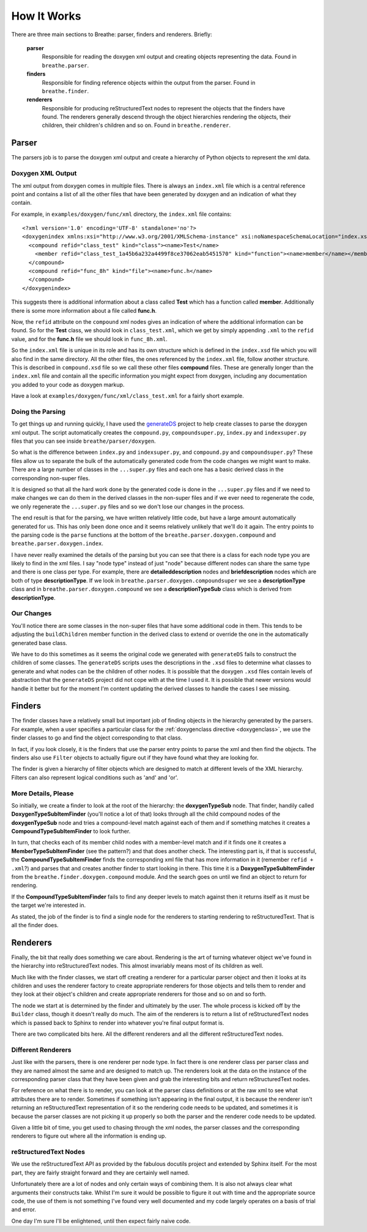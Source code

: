 
.. _codeguide:

How It Works
============

There are three main sections to Breathe: parser, finders and renderers.
Briefly:

   **parser**
      Responsible for reading the doxygen xml output and creating objects
      representing the data. Found in ``breathe.parser``.
      
   **finders**
      Responsible for finding reference objects within the output from the
      parser. Found in ``breathe.finder``.

   **renderers**
      Responsible for producing reStructuredText nodes to represent the objects
      that the finders have found. The renderers generally descend through the
      object hierarchies rendering the objects, their children, their children's
      children and so on. Found in ``breathe.renderer``.


Parser
------

The parsers job is to parse the doxygen xml output and create a hierarchy of
Python objects to represent the xml data.

Doxygen XML Output
~~~~~~~~~~~~~~~~~~

The xml output from doxygen comes in multiple files. There is always an
``index.xml`` file which is a central reference point and contains a list of all
the other files that have been generated by doxygen and an indication of what
they contain. 

For example, in ``examples/doxygen/func/xml`` directory, the ``index.xml`` file
contains::

   <?xml version='1.0' encoding='UTF-8' standalone='no'?>
   <doxygenindex xmlns:xsi="http://www.w3.org/2001/XMLSchema-instance" xsi:noNamespaceSchemaLocation="index.xsd" version="1.7.2">
     <compound refid="class_test" kind="class"><name>Test</name>
       <member refid="class_test_1a45b6a232a4499f8ce37062eab5451570" kind="function"><name>member</name></member>
     </compound>
     <compound refid="func_8h" kind="file"><name>func.h</name>
     </compound>
   </doxygenindex>

This suggests there is additional information about a class called **Test**
which has a function called **member**. Additionally there is some more
information about a file called **func.h**.

Now, the ``refid`` attribute on the ``compound`` xml nodes gives an indication
of where the additional information can be found. So for the **Test** class, we
should look in ``class_test.xml``, which we get by simply appending ``.xml`` to
the ``refid`` value, and for the **func.h** file we should look in
``func_8h.xml``.

So the ``index.xml`` file is unique in its role and has its own structure which
is defined in the ``index.xsd`` file which you will also find in the same
directory. All the other files, the ones referenced by the ``index.xml`` file, follow
another structure. This is described in ``compound.xsd`` file so we call these
other files **compound** files. These are generally longer than the
``index.xml`` file and contain all the specific information you might expect
from doxygen, including any documentation you added to your code as doxygen
markup.

Have a look at ``examples/doxygen/func/xml/class_test.xml`` for a fairly short
example.


Doing the Parsing
~~~~~~~~~~~~~~~~~

To get things up and running quickly, I have used the `generateDS
<http://www.rexx.com/~dkuhlman/generateDS.html>`_ project to help create
classes to parse the doxygen xml output. The script automatically creates the
``compound.py``, ``compoundsuper.py``, ``index.py`` and ``indexsuper.py`` files
that you can see inside ``breathe/parser/doxygen``.

So what is the difference between ``index.py`` and ``indexsuper.py``, and
``compound.py`` and ``compoundsuper.py``? These files allow us to separate the
bulk of the automatically generated code from the code changes we might want to
make. There are a large number of classes in the ``...super.py`` files and each
one has a basic derived class in the corresponding non-super files.

It is designed so that all the hard work done by the generated code is
done in the ``...super.py`` files and if we need to make changes we can do them
in the derived classes in the non-super files and if we ever need to regenerate
the code, we only regenerate the ``...super.py`` files and so we don't lose our
changes in the process.

The end result is that for the parsing, we have written relatively little code,
but have a large amount automatically generated for us. This has only been done
once and it seems relatively unlikely that we'll do it again. The entry points to
the parsing code is the ``parse`` functions at the bottom of the
``breathe.parser.doxygen.compound`` and ``breathe.parser.doxygen.index``.

I have never really examined the details of the parsing but you can see that
there is a class for each node type you are likely to find in the xml files. I
say "node type" instead of just "node" because different nodes can share the
same type and there is one class per type. For example, there are
**detaileddescription** nodes and **briefdescription** nodes which are both of
type **descriptionType**. If we look in ``breathe.parser.doxygen.compoundsuper``
we see a **descriptionType** class and in
``breathe.parser.doxygen.compound`` we see a **descriptionTypeSub** class which
is derived from **descriptionType**.


Our Changes
~~~~~~~~~~~

You'll notice there are some classes in the non-super files that have some
additional code in them. This tends to be adjusting the ``buildChildren`` member
function in the derived class to extend or override the one in the
automatically generated base class.

We have to do this sometimes as it seems the original code we generated with
``generateDS`` fails to construct the children of some classes. The
``generateDS`` scripts uses the descriptions in the ``.xsd`` files to determine
what classes to generate and what nodes can be the children of other nodes. It
is possible that the doxygen ``.xsd`` files contain levels of abstraction that
the ``generateDS`` project did not cope with at the time I used it. It is
possible that newer versions would handle it better but for the moment I'm
content updating the derived classes to handle the cases I see missing.



Finders
-------

The finder classes have a relatively small but important job of finding objects
in the hierarchy generated by the parsers. For example, when a user specifies a
particular class for the :ref:`doxygenclass directive <doxygenclass>`, we use
the finder classes to go and find the object corresponding to that class.

In fact, if you look closely, it is the finders that use the parser entry points
to parse the xml and then find the objects. The finders also use ``Filter``
objects to actually figure out if they have found what they are looking for. 

The finder is given a hierarchy of filter objects which are designed to match
at different levels of the XML hierarchy. Filters can also represent logical
conditions such as 'and' and 'or'.

More Details, Please
~~~~~~~~~~~~~~~~~~~~

So initially, we create a finder to look at the root of the hierarchy: the
**doxygenTypeSub** node. That finder, handily called
**DoxygenTypeSubItemFinder** (you'll notice a lot of that) looks through all the
child compound nodes of the **doxygenTypeSub** node and tries a compound-level
match against each of them and if something matches it creates a
**CompoundTypeSubItemFinder** to look further. 

In turn, that checks each of its member child nodes with a member-level match
and if it finds one it creates a **MemberTypeSubItemFinder** (see the pattern?)
and that does another check. The interesting part is, if that is successful, the
**CompoundTypeSubItemFinder** finds the corresponding xml file that has more
information in it (remember ``refid + .xml``?) and parses that and creates
another finder to start looking in there. This time it is a
**DoxygenTypeSubItemFinder** from the ``breathe.finder.doxygen.compound``
module. And the search goes on until we find an object to return for rendering.

If the **CompoundTypeSubItemFinder** fails to find any deeper levels to match
against then it returns itself as it must be the target we're interested in.

As stated, the job of the finder is to find a single node for the renderers to
starting rendering to reStructuredText. That is all the finder does.


Renderers
---------

Finally, the bit that really does something we care about. Rendering is the art
of turning whatever object we've found in the hierarchy into reStructuredText
nodes. This almost invariably means most of its children as well.

Much like with the finder classes, we start off creating a renderer for a
particular parser object and then it looks at its children and uses the renderer
factory to create appropriate renderers for those objects and tells them to
render and they look at their object's children and create appropriate renderers
for those and so on and so forth.

The node we start at is determined by the finder and ultimately by the user. The
whole process is kicked off by the ``Builder`` class, though it doesn't really
do much. The aim of the renderers is to return a list of reStructuredText nodes
which is passed back to Sphinx to render into whatever you're final output
format is. 

There are two complicated bits here. All the different renderers and all the
different reStructuredText nodes.

Different Renderers
~~~~~~~~~~~~~~~~~~~

Just like with the parsers, there is one renderer per node type. In fact there
is one renderer class per parser class and they are named almost the same and
are designed to match up. The renderers look at the data on the instance
of the corresponding parser class that they have been given and grab the
interesting bits and return reStructuredText nodes.

For reference on what there is to render, you can look at the parser class
definitions or at the raw xml to see what attributes there are to render.
Sometimes if something isn't appearing in the final output, it is because the
renderer isn't returning an reStructuredText representation of it so the
rendering code needs to be updated, and sometimes it is because the parser
classes are not picking it up properly so both the parser and the renderer code
needs to be updated.

Given a little bit of time, you get used to chasing through the xml nodes,
the parser classes and the corresponding renderers to figure out where all the
information is ending up.


reStructuredText Nodes
~~~~~~~~~~~~~~~~~~~~~~

We use the reStructuredText API as provided by the fabulous docutils project
and extended by Sphinx itself. For the most part, they are fairly straight
forward and they are certainly well named.

Unfortunately there are a lot of nodes and only certain ways of combining them.
It is also not always clear what arguments their constructs take. Whilst I'm
sure it would be possible to figure it out with time and the appropriate source
code, the use of them is not something I've found very well documented and my
code largely operates on a basis of trial and error. 

One day I'm sure I'll be enlightened, until then expect fairly naive code.





